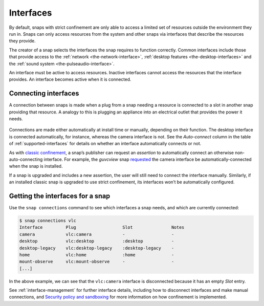 .. 35928.md

.. _interfaces:

Interfaces
==========

By default, snaps with strict confinement are only able to access a limited set of resources outside the environment they run in. Snaps can only access resources from the system and other snaps via interfaces that describe the resources they provide.

The creator of a snap selects the interfaces the snap requires to function
correctly. Common interfaces include those that provide access to the
:ref:`network <the-network-interface>`, :ref:`desktop features
<the-desktop-interfaces>` and the :ref:`sound system
<the-pulseaudio-interface>`.

An interface must be active to access resources. Inactive interfaces cannot access the resources that the interface provides. An interface becomes active when it is connected.

Connecting interfaces
---------------------

A connection between snaps is made when a plug from a snap needing a resource
is connected to a slot in another snap providing that resource.
A analogy to this is plugging an appliance into an electrical outlet that
provides the power it needs.

.. figure:: https://assets.ubuntu.com/v1/59c290a8-snapd-interfaces.png
   :alt: How an interfaces uses a plug and a slot

Connections are made either automatically at install time or manually, depending on their function. The desktop interface is connected automatically, for instance, whereas the camera interface is not. See the *Auto-connect* column in the table of :ref:`supported-interfaces` for details on whether an interface automatically connects or not.

As with `classic confinement </t/33649>`__, a snap’s publisher can request an *assertion* to automatically connect an otherwise non-auto-connecting interface. For example, the *guvcview* snap `requested <https://forum.snapcraft.io/t/auto-connect-request-for-the-guvcview-brlin-snap/6042>`__ the camera interface be automatically-connected when the snap is installed.

If a snap is upgraded and includes a new assertion, the user will still need to connect the interface manually. Similarly, if an installed classic snap is upgraded to use strict confinement, its interfaces won’t be automatically configured.

Getting the interfaces for a snap
---------------------------------

Use the ``snap connections`` command to see which interfaces a snap needs, and which are currently connected:

.. code:: bash

   $ snap connections vlc
   Interface         Plug                  Slot               Notes
   camera            vlc:camera            -                  -
   desktop           vlc:desktop           :desktop           -
   desktop-legacy    vlc:desktop-legacy    :desktop-legacy    -
   home              vlc:home              :home              -
   mount-observe     vlc:mount-observe     -                  -
   [...]

In the above example, we can see that the ``vlc:camera`` interface is disconnected because it has an empty *Slot* entry.

See :ref:`interface-management` for further interface details, including how to disconnect interfaces and make manual connections, and `Security policy and sandboxing <https://forum.snapcraft.io/t/security-policy-and-sandboxing/554>`__ for more information on how confinement is implemented.
